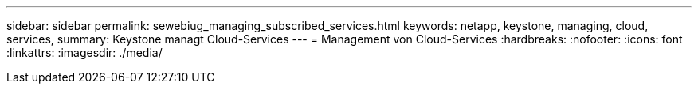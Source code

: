 ---
sidebar: sidebar 
permalink: sewebiug_managing_subscribed_services.html 
keywords: netapp, keystone, managing, cloud, services, 
summary: Keystone managt Cloud-Services 
---
= Management von Cloud-Services
:hardbreaks:
:nofooter: 
:icons: font
:linkattrs: 
:imagesdir: ./media/


